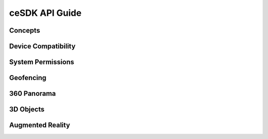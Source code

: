 ceSDK API Guide
===============

Concepts
--------

Device Compatibility
--------------------

System Permissions
------------------

Geofencing
----------

360 Panorama
------------

3D Objects
----------

Augmented Reality
-----------------

